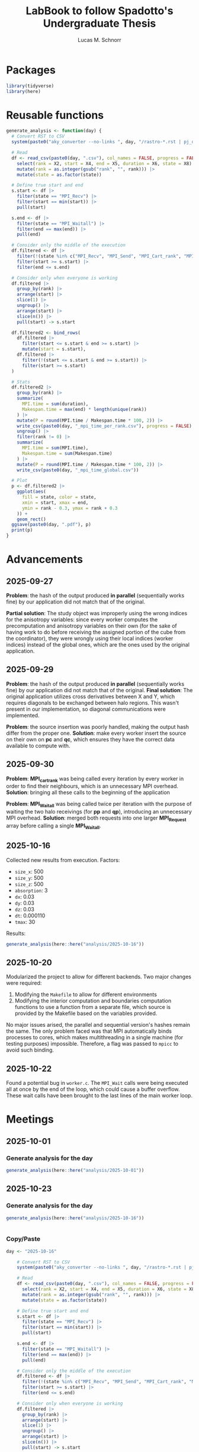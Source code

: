 #+TITLE: LabBook to follow Spadotto's Undergraduate Thesis
#+AUTHOR: Lucas M. Schnorr
#+STARTUP: overview indent
#+EXPORT_SELECT_TAGS: export
#+EXPORT_EXCLUDE_TAGS: noexport

* Packages

#+begin_src R :results silent :session *R* :exports both :noweb yes :colnames yes
  library(tidyverse)
  library(here)
#+end_src

* Reusable functions

#+begin_src R :results silent :session *R* :exports both :noweb yes :colnames yes
  generate_analysis <- function(day) {
    # Convert RST to CSV
    system(paste0("aky_converter --no-links ", day, "/rastro-*.rst | pj_dump | grep ^State > ", day, ".csv"))

    # Read
    df <- read_csv(paste0(day, ".csv"), col_names = FALSE, progress = FALSE, show_col_types = FALSE) |>
      select(rank = X2, start = X4, end = X5, duration = X6, state = X8) |>
      mutate(rank = as.integer(gsub("rank", "", rank))) |>
      mutate(state = as.factor(state))

    # Define true start and end
    s.start <- df |>
      filter(state == "MPI_Recv") |>
      filter(start == min(start)) |>
      pull(start)

    s.end <- df |>
      filter(state == "MPI_Waitall") |>
      filter(end == max(end)) |>
      pull(end)

    # Consider only the middle of the execution
    df.filtered <- df |>
      filter(!(state %in% c("MPI_Recv", "MPI_Send", "MPI_Cart_rank", "MPI_Wtime"))) |>
      filter(start >= s.start) |>
      filter(end <= s.end)

    # Consider only when everyone is working
    df.filtered |>
      group_by(rank) |>
      arrange(start) |>
      slice(1) |>
      ungroup() |>
      arrange(start) |>
      slice(n()) |>
      pull(start) -> s.start

    df.filtered2 <- bind_rows(
      df.filtered |>
        filter(start <= s.start & end >= s.start) |>
        mutate(start = s.start),
      df.filtered |>
        filter(!(start <= s.start & end >= s.start)) |>
        filter(start >= s.start)
    )

    # Stats
    df.filtered2 |>
      group_by(rank) |>
      summarize(
        MPI.time = sum(duration),
        Makespan.time = max(end) * length(unique(rank))
      ) |>
      mutate(P = round(MPI.time / Makespan.time * 100, 2)) |>
      write_csv(paste0(day, "_mpi_time_per_rank.csv"), progress = FALSE) |>
      ungroup() |>
      filter(rank != 0) |>
      summarize(
        MPI.time = sum(MPI.time),
        Makespan.time = sum(Makespan.time)
      ) |>
      mutate(P = round(MPI.time / Makespan.time * 100, 2)) |>
      write_csv(paste0(day, "_mpi_time_global.csv"))

    # Plot
    p <- df.filtered2 |>
      ggplot(aes(
        fill = state, color = state,
        xmin = start, xmax = end,
        ymin = rank - 0.3, ymax = rank + 0.3
      )) +
      geom_rect()
    ggsave(paste0(day, ".pdf"), p)
    print(p)
  }
#+end_src

* Advancements
** 2025-09-27

*Problem*: the hash of the output produced *in parallel* (sequentially works fine) by our application did not match that of the original.

*Partial solution*:
The study object was improperly using the wrong indices for the anisotropy variables: since every worker computes the precomputation and anisotropy
variables on their own (for the sake of having work to do before receiving the assigned portion of the cube from the coordinator), they were wrongly
using their local indices (worker indices) instead of the global ones, which are the ones used by the original application.

** 2025-09-29

*Problem*: the hash of the output produced *in parallel* (sequentially works fine) by our application did not match that of the original.
*Final solution*:
The original application utilizes cross derivatives between X and Y, which requires diagonals to be exchanged between halo regions.
This wasn't present in our implementation, so diagonal communications were implemented.

*Problem*: the source insertion was poorly handled, making the output hash differ from the proper one.
*Solution*: make every worker insert the source on their own on *pc* and *qc*, which ensures they have the correct data available to compute with.

** 2025-09-30

*Problem*: *MPI_cart_rank* was being called every iteration by every worker in order to find their neighbours, which is an unnecessary MPI overhead.
*Solution*: bringing all these calls to the beginning of the application

*Problem*: *MPI_Waitall* was being called twice per iteration with the purpose of waiting the two halo receivings (for *pp* and *qp*), introducing
an unnecessary MPI overhead.
*Solution*: merged both requests into one larger *MPI_Request* array before calling a single *MPI_Waitall*.
** 2025-10-16
Collected new results from execution. Factors:
- ~size_x~: 500
- ~size_y~: 500
- ~size_z~: 500
- ~absorption~: 3
- ~dx~: 0.03
- ~dy~: 0.03
- ~dz~: 0.03
- ~dt~: 0.000110
- ~tmax~: 30
Results:
#+begin_src R :results value :session *R* :exports both :noweb yes :colnames yes
  generate_analysis(here::here("analysis/2025-10-16"))
#+end_src

** 2025-10-20
Modularized the project to allow for different backends. Two major changes were required:
1. Modifying the ~Makefile~ to allow for different environments
2. Modifying the interior computation and boundaries computation functions to use a function from
   a separate file, which source is provided by the Makefile based on the variables provided.
No major issues arised, the parallel and sequential version's hashes remain the same.
The only problem faced was that MPI automatically binds processes to cores, which makes multithreading
in a single machine (for testing purposes) impossible. Therefore, a flag was passed to ~mpicc~ to avoid
such binding.

** 2025-10-22
Found a potential bug in ~worker.c~. The ~MPI_Wait~ calls were being executed all at once
by the end of the loop, which could cause a buffer overflow. These wait calls have been brought to the
last lines of the main worker loop.
* Meetings
** 2025-10-01
*** Generate analysis for the day
#+begin_src R :results value :session *R* :exports both :noweb yes :colnames yes
  generate_analysis(here::here("analysis/2025-10-01"))
#+end_src

** 2025-10-23
*** Generate analysis for the day
#+begin_src R :results value :session *R* :exports both :noweb yes :colnames yes
  generate_analysis(here::here("analysis/2025-10-16"))
#+end_src

#+RESULTS:
|---|
*** Copy/Paste

#+begin_src R :results output :session *R* :exports both :noweb yes :colnames yes
day <- "2025-10-16"

    # Convert RST to CSV
    system(paste0("aky_converter --no-links ", day, "/rastro-*.rst | pj_dump | grep ^State > ", day, ".csv"))

    # Read
    df <- read_csv(paste0(day, ".csv"), col_names = FALSE, progress = FALSE, show_col_types = FALSE) |>
      select(rank = X2, start = X4, end = X5, duration = X6, state = X8) |>
      mutate(rank = as.integer(gsub("rank", "", rank))) |>
      mutate(state = as.factor(state))

    # Define true start and end
    s.start <- df |>
      filter(state == "MPI_Recv") |>
      filter(start == min(start)) |>
      pull(start)

    s.end <- df |>
      filter(state == "MPI_Waitall") |>
      filter(end == max(end)) |>
      pull(end)

    # Consider only the middle of the execution
    df.filtered <- df |>
      filter(!(state %in% c("MPI_Recv", "MPI_Send", "MPI_Cart_rank", "MPI_Wtime"))) |>
      filter(start >= s.start) |>
      filter(end <= s.end)

    # Consider only when everyone is working
    df.filtered |>
      group_by(rank) |>
      arrange(start) |>
      slice(1) |>
      ungroup() |>
      arrange(start) |>
      slice(n()) |>
      pull(start) -> s.start

    df.filtered2 <- bind_rows(
      df.filtered |>
        filter(start <= s.start & end >= s.start) |>
        mutate(start = s.start),
      df.filtered |>
        filter(!(start <= s.start & end >= s.start)) |>
        filter(start >= s.start)
    )
print(s.start)
print(s.end)


    # Stats
    df.filtered2 |>
      group_by(rank) |>
      summarize(
        MPI.time = sum(duration),
        Makespan.time = max(end) * length(unique(rank))
      ) |>
      mutate(P = round(MPI.time / Makespan.time * 100, 2)) |>
      write_csv(paste0(day, "_mpi_time_per_rank.csv"), progress = FALSE) |>
      ungroup() |>
      filter(rank != 0) |>
      summarize(
        MPI.time = sum(MPI.time),
        Makespan.time = sum(Makespan.time)
      ) |>
      mutate(P = round(MPI.time / Makespan.time * 100, 2)) |>
      write_csv(paste0(day, "_mpi_time_global.csv"))

    # Plot
    p <- df.filtered2 |>
      ggplot(aes(
        fill = state, color = state,
        xmin = start, xmax = end,
        ymin = rank - 0.3, ymax = rank + 0.3
      )) +
      geom_rect()
    ggsave(paste0(day, ".pdf"), p)
    print(p)

#+end_src

#+RESULTS:
: [1] 42.18672
: [1] 69630.57
: wrote 1.00TB in  0s, 55.19PB/s                                                                              > > > . + > Saving 18.5 x 4.51 in image

#+begin_src R :results output :session *R* :exports both :noweb yes :colnames yes
df.filtered
#+end_src

#+RESULTS:
#+begin_example
# A tibble: 101,305 × 5
    rank start   end duration state    
   <int> <dbl> <dbl>    <dbl> <fct>    
 1     3  41.8  41.8 0.000006 MPI_Irecv
 2     3  41.8  41.8 0.000064 MPI_Irecv
 3     3  41.8  41.8 0.000028 MPI_Irecv
 4     3  41.8  41.8 0.000045 MPI_Irecv
 5     3  41.8  41.8 0.000005 MPI_Irecv
 6     3  41.8  41.8 0.000007 MPI_Irecv
 7     3  43.1  43.1 0.0001   MPI_Isend
 8     3  43.1  43.1 0.000024 MPI_Isend
 9     3  43.1  43.1 0.000062 MPI_Isend
10     3  43.1  43.1 0.000035 MPI_Isend
# ℹ 101,295 more rows
# ℹ Use `print(n = ...)` to see more rows
#+end_example

Which operation takes the most of the time?

#+begin_src R :results output :session *R* :exports both :noweb yes :colnames yes
df.filtered2 |>
  group_by(state) |>
  summarize(
    MPI.time = sum(duration),
    Makespan.time = max(end) * length(unique(rank))
  ) |>
  mutate(P = round(MPI.time / Makespan.time * 100, 2))
#+end_src

#+RESULTS:
: # A tibble: 3 × 4
:   state        MPI.time Makespan.time     P
:   <fct>           <dbl>         <dbl> <dbl>
: 1 MPI_Irecv        1.72       278452.   0  
: 2 MPI_Isend        3.59       278458.   0  
: 3 MPI_Waitall 152719.         278522.  54.8

#+begin_src R :results output :session *R* :exports both :noweb yes :colnames yes
df.filtered2 |>
  ggplot(aes(
    fill = state, color = state,
    xmin = start, xmax = end,
    ymin = rank - 0.3, ymax = rank + 0.3
  )) +
  geom_rect() +
  coord_cartesian(xlim=c(20000, 20100))
#+end_src

#+RESULTS:


#+begin_src R :results output :session *R* :exports both :noweb yes :colnames yes
df.filtered2 |>
  filter(rank == 2) |>
  group_by(rank) |>
  arrange(start)
#+end_src

#+RESULTS:
#+begin_example
# A tibble: 25,323 × 5
# Groups:   rank [1]
    rank start   end  duration state      
   <int> <dbl> <dbl>     <dbl> <fct>      
 1     2  51.3  77.8 26.4      MPI_Waitall
 2     2  77.9  77.9  0.000076 MPI_Irecv  
 3     2  77.9  77.9  0.000041 MPI_Irecv  
 4     2  77.9  77.9  0.000034 MPI_Irecv  
 5     2  77.9  77.9  0.000015 MPI_Irecv  
 6     2  77.9  77.9  0.000036 MPI_Irecv  
 7     2  77.9  77.9  0.000006 MPI_Irecv  
 8     2  79.2  79.2  0.000084 MPI_Isend  
 9     2  79.2  79.2  0.000044 MPI_Isend  
10     2  79.2  79.2  0.000021 MPI_Isend  
# ℹ 25,313 more rows
# ℹ Use `print(n = ...)` to see more rows
#+end_example
*** New analysis
#+begin_src R :results output :session *R* :exports both :noweb yes :colnames yes
df |>
  group_by(rank) |>
  arrange(start) |>
  filter(state == "MPI_Irecv") |>
  slice(1) |>
  select(rank, kickoff = start) -> df.start

df |>
  group_by(rank) |>
  arrange(start) |>
  filter(state == "MPI_Waitall") |>
  slice(n()) |>
  select(rank, kickend = end) -> df.end

df |>
  left_join(df.start, by = join_by(rank)) |>
  left_join(df.end, by = join_by(rank)) |>  
  filter(start >= kickoff) |>
  filter(end <= kickend) |>
  group_by(rank) |>
  arrange(start) |>
  mutate(mark = state == "MPI_Waitall") |>
  mutate(iteration = 1 + cumsum(mark)) |>
  mutate(iteration = case_when(state == "MPI_Waitall" ~ iteration - 1,
                               TRUE ~ iteration)) |>
  select(-mark) -> df.iteration

df.iteration |>
  filter(state == "MPI_Isend") |>
  ggplot(aes(x = duration)) +
  geom_density() + #histogram(bins=1000) +
  facet_wrap(~state)
#+end_src

#+RESULTS:

#+begin_src R :results output :session *R* :exports both :noweb yes :colnames yes
df.iteration |>
  filter(state == "MPI_Isend") |>
  filter(duration > 1) |>
  print() |>
  ggplot(aes(
    fill = state, color = state,
    xmin = start, xmax = end,
    ymin = rank - 0.3, ymax = rank + 0.3
  )) +
  geom_rect()
#+end_src

#+RESULTS:
: # A tibble: 0 × 8
: # Groups:   rank [0]
: # ℹ 8 variables: rank <int>, start <dbl>, end <dbl>, duration <dbl>,
: #   state <fct>, kickoff <dbl>, kickend <dbl>, iteration <dbl>

#+begin_src R :results output :session *R* :exports both :noweb yes :colnames yes
df.iteration |>
  filter(state == "MPI_Isend") |>
  filter(duration <= 1) |>
  ggplot(aes(x = duration)) +
  geom_histogram(bins=1000) +
  facet_wrap(~state)
#+end_src

#+RESULTS:

waitall

#+begin_src R :results output :session *R* :exports both :noweb yes :colnames yes
df.iteration |>
  filter(state == "MPI_Waitall") |>
#  filter(duration <= 1) |>
  ggplot(aes(x = duration)) +
  geom_histogram(bins=1000) +
  facet_wrap(~state)
#+end_src

#+RESULTS:

#+begin_src R :results output :session *R* :exports both :noweb yes :colnames yes
df.iteration |>
  filter(state == "MPI_Waitall") |>
  filter(duration > 10) |>
  print() |>
  ggplot(aes(
    fill = state, color = state,
    xmin = start, xmax = end,
    ymin = rank - 0.3, ymax = rank + 0.3
  )) +
  geom_rect()
#+end_src

#+RESULTS:
#+begin_example
# A tibble: 3,895 × 8
# Groups:   rank [4]
    rank start   end duration state       kickoff kickend iteration
   <int> <dbl> <dbl>    <dbl> <fct>         <dbl>   <dbl>     <dbl>
 1     1  49.9  70.4     20.4 MPI_Waitall    32.3  69613.         1
 2     2  51.3  77.8     26.4 MPI_Waitall    37.1  69609.         1
 3     3  70.3 107.      36.2 MPI_Waitall    41.8  69631.         2
 4     0  77.7 107.      28.8 MPI_Waitall    42.2  69577.         2
 5     1 106.  135.      29.3 MPI_Waitall    32.3  69613.         3
 6     2 107.  142.      35.7 MPI_Waitall    37.1  69609.         3
 7     3 135.  171.      35.9 MPI_Waitall    41.8  69631.         4
 8     0 142.  171.      28.8 MPI_Waitall    42.2  69577.         4
 9     1 171.  207.      36.0 MPI_Waitall    32.3  69613.         5
10     2 171.  207.      35.7 MPI_Waitall    37.1  69609.         5
# ℹ 3,885 more rows
# ℹ Use `print(n = ...)` to see more rows
#+end_example

#+begin_src R :results output :session *R* :exports both :noweb yes :colnames yes
df.iteration |>
#  filter(state == "MPI_Waitall") |>
#  filter(duration > 10) |>
  print() |>
  ggplot(aes(
    fill = state, color = state,
    xmin = start, xmax = end,
    ymin = rank - 0.3, ymax = rank + 0.3
  )) +
  geom_rect() +
  coord_cartesian(xlim=c(0, 200))
#+end_src

#+RESULTS:
#+begin_example
# A tibble: 101,283 × 8
# Groups:   rank [4]
    rank start   end duration state     kickoff kickend iteration
   <int> <dbl> <dbl>    <dbl> <fct>       <dbl>   <dbl>     <dbl>
 1     1  32.3  32.3 0.000006 MPI_Irecv    32.3  69613.         1
 2     1  32.3  32.3 0.000012 MPI_Irecv    32.3  69613.         1
 3     1  32.3  32.3 0.000004 MPI_Irecv    32.3  69613.         1
 4     1  32.3  32.3 0.000054 MPI_Irecv    32.3  69613.         1
 5     1  32.3  32.3 0        MPI_Irecv    32.3  69613.         1
 6     1  32.3  32.3 0        MPI_Irecv    32.3  69613.         1
 7     1  33.9  33.9 0.000094 MPI_Isend    32.3  69613.         1
 8     1  33.9  33.9 0.00126  MPI_Isend    32.3  69613.         1
 9     1  33.9  33.9 0.000103 MPI_Isend    32.3  69613.         1
10     1  33.9  33.9 0.000027 MPI_Isend    32.3  69613.         1
# ℹ 101,273 more rows
# ℹ Use `print(n = ...)` to see more rows
#+end_example

#+begin_src R :results output :session *R* :exports both :noweb yes :colnames yes
df.iteration |>
  group_by(rank, iteration) |>
  summarize(Iteration.Start = min(start),
            Iteration.End = max(end)) |>
  ggplot(aes(x = Iteration.Start, xend = Iteration.End,
             y = rank, yend = rank+0.5)) +
  geom_segment()
#+end_src

#+RESULTS:
: `summarise()` has grouped output by 'rank'. You can override using the
: `.groups` argument.
*** Rewriting the trace
#+begin_src R :results output :session *R* :exports both :noweb yes :colnames yes
df.iteration |>
  select(rank, duration, state) |>
  filter(state == "MPI_Waitall") |>
  ggplot(aes(x = duration)) +
  geom_histogram(bins=1000) +
  facet_wrap(~state)
#+end_src

#+RESULTS:

#+begin_src R :results output :session *R* :exports both :noweb yes :colnames yes
df.iteration |>
  select(rank, duration, state) |>
  filter(state == "MPI_Waitall") |>
  filter(duration < 10) |>
  pull(duration) |>
  mean() -> mean.duration.waitall.faster
#+end_src

#+RESULTS:

#+begin_src R :results output :session *R* :exports both :noweb yes :colnames yes
df.iteration |>
  select(rank, duration, state) |>
  filter(!(state %in% c("MPI_Waitall"))) -> df.1
df.iteration |>
  select(rank, duration, state) |>
  filter((state %in% c("MPI_Waitall"))) |>
  filter(duration < 10) -> df.2
df.iteration |>
  select(rank, duration, state) |>
  filter((state %in% c("MPI_Waitall"))) |>
  filter(duration > 10) |>
  # brutal
  mutate(duration = mean.duration.waitall.faster) -> df.3
bind_rows(df.1, df.2, df.3) |>
  group_by(rank) |>
  summarize(MPI.time = sum(duration))
  
#+end_src

#+RESULTS:
: # A tibble: 4 × 2
:    rank MPI.time
:   <int>    <dbl>
: 1     0     27.8
: 2     1     26.2
: 3     2     24.6
: 4     3     22.9
*** Analysis with iteration
iteraton


#+begin_src R :results output :session *R* :exports both :noweb yes :colnames yes
df.iteration |>
  filter(iteration%%2 != 0) |>
  filter(iteration > 20) |>
  filter(iteration < 50) |>
#  filter(state == "MPI_Waitall") |>
#  filter(duration > 10) |>
  print() |>
  ggplot(aes(
    fill = state, color = state,
    xmin = start, xmax = end,
    ymin = rank - 0.3, ymax = rank + 0.3
  )) +
  geom_rect() +
  facet_wrap(~iteration, ncol=1, scales="free_x")# +
#  coord_cartesian(xlim=c(0, 200))  
#+end_src

#+RESULTS:
#+begin_example
# A tibble: 780 × 8
# Groups:   rank [4]
    rank start   end duration state     kickoff kickend iteration
   <int> <dbl> <dbl>    <dbl> <fct>       <dbl>   <dbl>     <dbl>
 1     2  723.  723. 0.000007 MPI_Irecv    37.1  69609.        21
 2     2  723.  723. 0.000001 MPI_Irecv    37.1  69609.        21
 3     2  723.  723. 0.000001 MPI_Irecv    37.1  69609.        21
 4     2  723.  723. 0        MPI_Irecv    37.1  69609.        21
 5     2  723.  723. 0.000001 MPI_Irecv    37.1  69609.        21
 6     2  723.  723. 0.000001 MPI_Irecv    37.1  69609.        21
 7     2  724.  724. 0.000016 MPI_Isend    37.1  69609.        21
 8     2  724.  724. 0.000083 MPI_Isend    37.1  69609.        21
 9     2  724.  724. 0.000003 MPI_Isend    37.1  69609.        21
10     2  724.  724. 0.000011 MPI_Isend    37.1  69609.        21
# ℹ 770 more rows
# ℹ Use `print(n = ...)` to see more rows
#+end_example

#+begin_src R :results output :session *R* :exports both :noweb yes :colnames yes
df.iteration |>
  group_by(rank, iteration) |>
  summarize(Iteration.Start = min(start),
            Iteration.End = max(end)) |>
  ggplot(aes(x = Iteration.Start, xend = Iteration.End,
             y = rank, yend = rank+0.5)) +
  geom_segment() +
  facet_wrap(~iteration)
#+end_src
*** Conclusions
- Imbalance communication (likely due to four nodes usage)
  - We should use a number of nodes that has a cubic root
*** Future work
- Support to CUDA in the current version as a new backend
- Ghost cell fine tuning methodology with simulation (simgrid)
- Executions in Grid5000 larger clusters
  - Lille chuc because of 4 x Nvidia A100 (40 GiB)
  - If doesnt work, fallback to CPU-only with larger clusters such as
    - Nancy gros
    - Grenoble dahu
